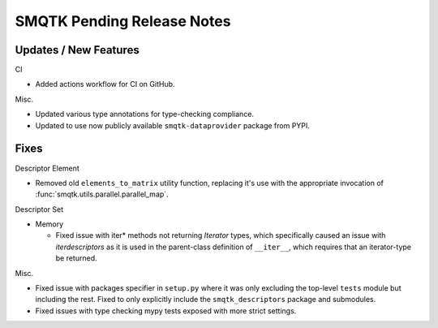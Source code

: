 SMQTK Pending Release Notes
===========================


Updates / New Features
----------------------

CI

* Added actions workflow for CI on GitHub.

Misc.

* Updated various type annotations for type-checking compliance.

* Updated to use now publicly available ``smqtk-dataprovider`` package from
  PYPI.


Fixes
-----

Descriptor Element

* Removed old ``elements_to_matrix`` utility function, replacing it's use with
  the appropriate invocation of :func:`smqtk.utils.parallel.parallel_map`.

Descriptor Set

* Memory

  * Fixed issue with iter* methods not returning *Iterator* types, which
    specifically caused an issue with `iterdescriptors` as it is used in the
    parent-class definition of ``__iter__``, which requires that an
    iterator-type be returned.

Misc.

* Fixed issue with packages specifier in ``setup.py`` where it was only
  excluding the top-level ``tests`` module but including the rest. Fixed to
  only explicitly include the ``smqtk_descriptors`` package and submodules.

* Fixed issues with type checking mypy tests exposed with more strict settings.
